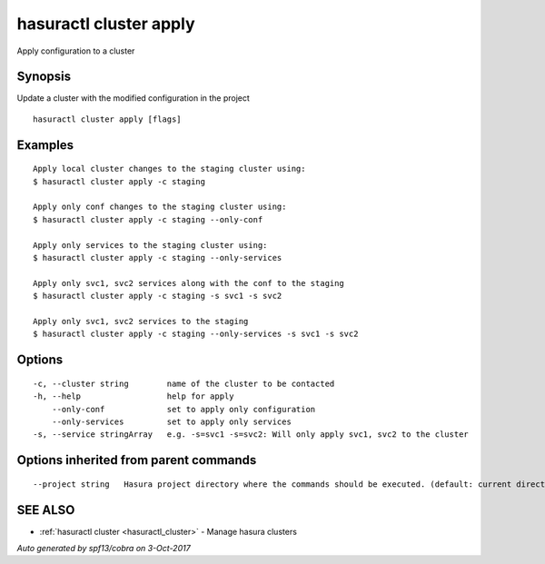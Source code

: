 .. _hasuractl_cluster_apply:

hasuractl cluster apply
-----------------------

Apply configuration to a cluster

Synopsis
~~~~~~~~


Update a cluster with the modified configuration in the project

::

  hasuractl cluster apply [flags]

Examples
~~~~~~~~

::

  Apply local cluster changes to the staging cluster using:
  $ hasuractl cluster apply -c staging

  Apply only conf changes to the staging cluster using:
  $ hasuractl cluster apply -c staging --only-conf

  Apply only services to the staging cluster using:
  $ hasuractl cluster apply -c staging --only-services

  Apply only svc1, svc2 services along with the conf to the staging
  $ hasuractl cluster apply -c staging -s svc1 -s svc2

  Apply only svc1, svc2 services to the staging
  $ hasuractl cluster apply -c staging --only-services -s svc1 -s svc2


Options
~~~~~~~

::

  -c, --cluster string        name of the cluster to be contacted
  -h, --help                  help for apply
      --only-conf             set to apply only configuration
      --only-services         set to apply only services
  -s, --service stringArray   e.g. -s=svc1 -s=svc2: Will only apply svc1, svc2 to the cluster

Options inherited from parent commands
~~~~~~~~~~~~~~~~~~~~~~~~~~~~~~~~~~~~~~

::

      --project string   Hasura project directory where the commands should be executed. (default: current directory)

SEE ALSO
~~~~~~~~

* :ref:`hasuractl cluster <hasuractl_cluster>` 	 - Manage hasura clusters

*Auto generated by spf13/cobra on 3-Oct-2017*
